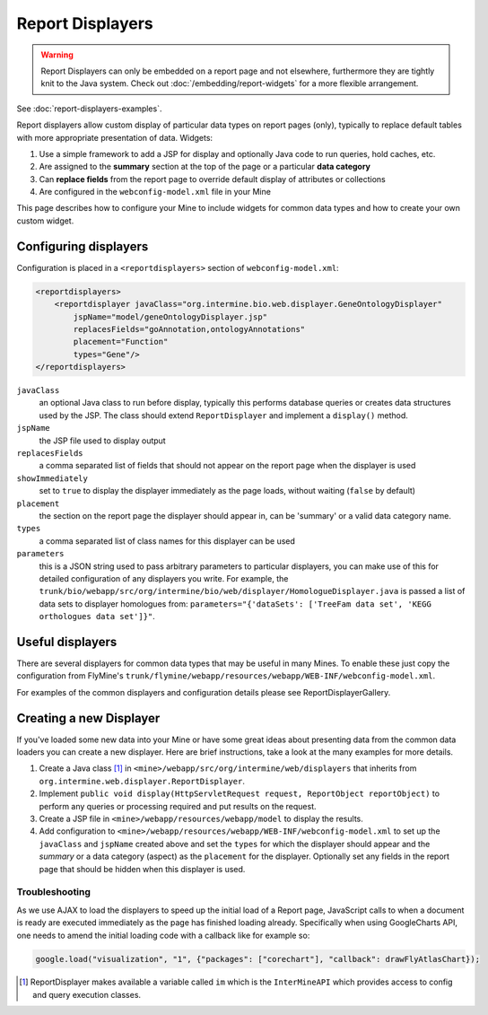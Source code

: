 .. index:: report page, report displayers

Report Displayers
=================

.. warning::

    Report Displayers can only be embedded on a report page and not elsewhere, furthermore they are tightly knit to the Java system. Check out :doc:`/embedding/report-widgets` for a more flexible arrangement.

See :doc:`report-displayers-examples`.

Report displayers allow custom display of particular data types on report pages (only), typically to replace default tables with more appropriate presentation of data. Widgets:

#. Use a simple framework to add a JSP for display and optionally Java code to run queries, hold caches, etc.
#. Are assigned to the **summary** section at the top of the page or a particular **data category**
#. Can **replace fields** from the report page to override default display of attributes or collections
#. Are configured in the ``webconfig-model.xml`` file in your Mine

This page describes how to configure your Mine to include widgets for common data types and how to create your own custom widget.

Configuring displayers
----------------------

Configuration is placed in a ``<reportdisplayers>`` section of ``webconfig-model.xml``:

.. code-block:: xml

    <reportdisplayers>
        <reportdisplayer javaClass="org.intermine.bio.web.displayer.GeneOntologyDisplayer"
            jspName="model/geneOntologyDisplayer.jsp"
            replacesFields="goAnnotation,ontologyAnnotations"
            placement="Function"
            types="Gene"/>
    </reportdisplayers>

``javaClass``
    an optional Java class to run before display, typically this performs database queries or creates data structures used by the JSP. The class should extend ``ReportDisplayer`` and implement a ``display()`` method.
``jspName``
    the JSP file used to display output
``replacesFields``
    a comma separated list of fields that should not appear on the report page when the displayer is used
``showImmediately``
    set to ``true`` to display the displayer immediately as the page loads, without waiting (``false`` by default)
``placement``
    the section on the report page the displayer should appear in, can be 'summary' or a valid data category name.
``types``
    a comma separated list of class names for this displayer can be used
``parameters``
    this is a JSON string used to pass arbitrary parameters to particular displayers, you can make use of this for detailed configuration of any displayers you write. For example, the ``trunk/bio/webapp/src/org/intermine/bio/web/displayer/HomologueDisplayer.java`` is passed a list of data sets to displayer homologues from: ``parameters="{'dataSets': ['TreeFam data set', 'KEGG orthologues data set']}"``.

Useful displayers
-----------------

There are several displayers for common data types that may be useful in many Mines. To enable these just copy the configuration from FlyMine's ``trunk/flymine/webapp/resources/webapp/WEB-INF/webconfig-model.xml``.

For examples of the common displayers and configuration details please see ReportDisplayerGallery.

Creating a new Displayer
------------------------

If you've loaded some new data into your Mine or have some great ideas about presenting data from the common data loaders you can create a new displayer.  Here are brief instructions, take a look at the many examples for more details.

#. Create a Java class [1]_ in ``<mine>/webapp/src/org/intermine/web/displayers`` that inherits from ``org.intermine.web.displayer.ReportDisplayer``.
#. Implement ``public void display(HttpServletRequest request, ReportObject reportObject)`` to perform any queries or processing required and put results on the request.
#. Create a JSP file in ``<mine>/webapp/resources/webapp/model`` to display the results.
#. Add configuration to ``<mine>/webapp/resources/webapp/WEB-INF/webconfig-model.xml`` to set up the ``javaClass`` and ``jspName`` created above and set the ``types`` for which the displayer should appear and the *summary* or a data category (aspect) as the ``placement`` for the displayer. Optionally set any fields in the report page that should be hidden when this displayer is used.
 
Troubleshooting
~~~~~~~~~~~~~~~

As we use AJAX to load the displayers to speed up the initial load of a Report page, JavaScript calls to when a document is ready are executed immediately as the page has finished loading already. Specifically when using GoogleCharts API, one needs to amend the initial loading code with a callback like for example so:

.. code-block:: javascript

    google.load("visualization", "1", {"packages": ["corechart"], "callback": drawFlyAtlasChart});

.. [1] ReportDisplayer makes available a variable called ``im`` which is the ``InterMineAPI`` which provides access to config and query execution classes.